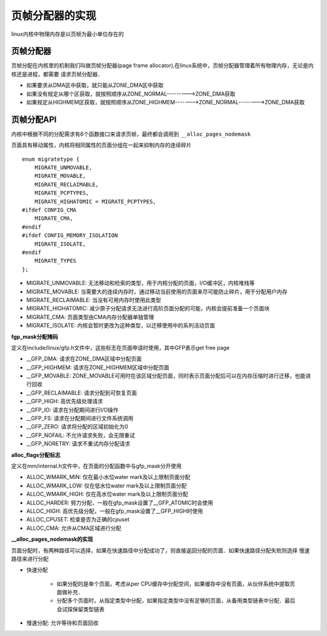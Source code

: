 页帧分配器的实现
===================

linux内核中物理内存是以页帧为最小单位存在的


页帧分配器
--------------

页帧分配在内核里的机制我们叫做页帧分配器(page frame allocator),在linux系统中，页帧分配器管理着所有物理内存，无论是内核还是进程，都需要
请求页帧分配器．

- 如果要求从DMA区中获取，就只能从ZONE_DMA区中获取

- 如果没有规定从哪个区获取，就按照顺序从ZONE_NORMAL--------->ZONE_DMA获取

- 如果规定从HIGHMEM区获取，就按照顺序从ZONE_HIGHMEM------->ZONE_NORMAL-------->ZONE_DMA获取

.. image::
    res/zone_alloc.png


页帧分配API
---------------

内核中根据不同的分配需求有6个函数接口来请求页帧，最终都会调用到 ``__alloc_pages_nodemask`` 


.. image::
    res/alloc_page_nodemask.png


页面具有移动属性，内核将相同属性的页面分组在一起来抑制内存的连续碎片

::

    enum migratetype { 
        MIGRATE_UNMOVABLE,
        MIGRATE_MOVABLE,
        MIGRATE_RECLAIMABLE,
        MIGRATE_PCPTYPES,
        MIGRATE_HIGHATOMIC = MIGRATE_PCPTYPES,
    #ifdef CONFIG_CMA
        MIGRATE_CMA,
    #endif
    #ifdef CONFIG_MEMORY_ISOLATION
        MIGRATE_ISOLATE,
    #endif
        MIGRATE_TYPES
    };


- MIGRATE_UNMOVABLE: 无法移动和检索的类型，用于内核分配的页面，I/O缓冲区，内核堆栈等

- MIGRATE_MOVABLE: 当需要大的连续内存时，通过移动当前使用的页面来尽可能防止碎片，用于分配用户内存

- MIGRATE_RECLAIMABLE: 当没有可用内存时使用此类型

- MIGRATE_HIGHATOMIC: 减少原子分配请求无法进行高阶页面分配的可能，内核会提前准备一个页面块

- MIGRATE_CMA: 页面类型由CMA内存分配器单独管理

- MIGRATE_ISOLATE: 内核会暂时更改为这种类型，以迁移使用中的系列活动页面

**fgp_mask分配掩码**

定义在include/linux/gfp.h文件中，这些标志在页面申请时使用，其中GFP表示get free page

- __GFP_DMA: 请求在ZONE_DMA区域中分配页面

- __GFP_HIGHMEM: 请求在ZONE_HIGHMEM区域中分配页面

- __GFP_MOVABLE: ZONE_MOVABLE可用时在该区域分配页面，同时表示页面分配后可以在内存压缩时进行迁移，也能进行回收

- __GFP_RECLAIMABLE: 请求分配到可恢复页面

- __GFP_HIGH: 高优先级处理请求

- __GFP_IO: 请求在分配期间进行I/O操作

- __GFP_FS: 请求在分配期间进行文件系统调用

- __GFP_ZERO: 请求将分配的区域初始化为0

- __GFP_NOFAIL: 不允许请求失败，会无限重试

- __GFP_NORETRY: 请求不重试内存分配请求


.. image::
    res/gfp_mask.png


**alloc_flags分配标志**

定义在mm/internal.h文件中，在页面的分配函数中与gfp_mask分开使用

- ALLOC_WMARK_MIN: 仅在最小水位water mark及以上限制页面分配

- ALLOC_WMARK_LOW: 仅在低水位water mark及以上限制页面分配

- ALLOC_WMARK_HIGH: 仅在高水位water mark及以上限制页面分配

- ALLOC_HARDER: 努力分配，一般在gfp_mask设置了__GFP_ATOMIC时会使用

- ALLOC_HIGH: 高优先级分配，一般在gfp_mask设置了__GFP_HIGH时使用

- ALLOC_CPUSET: 检查是否为正确的cpuset

- ALLOC_CMA: 允许从CMA区域进行分配

**__alloc_pages_nodemask的实现**


.. image::  
    res/alloc_page_node_func.png


页面分配时，有两种路径可以选择，如果在快速路径中分配成功了，则直接返回分配的页面．如果快速路径分配失败则选择
慢速路径来进行分配

- 快速分配 
    
    - 如果分配的是单个页面，考虑从per CPU缓存中分配空间，如果缓存中没有页面，从伙伴系统中提取页面做补充．

    - 分配多个页面时，从指定类型中分配，如果指定类型中没有足够的页面，从备用类型链表中分配．最后会试探保留类型链表

.. image::
    res/get_page_frome_freelist.png


- 慢速分配: 允许等待和页面回收

.. image::
    res/get_page_from_freelist_slow.png







